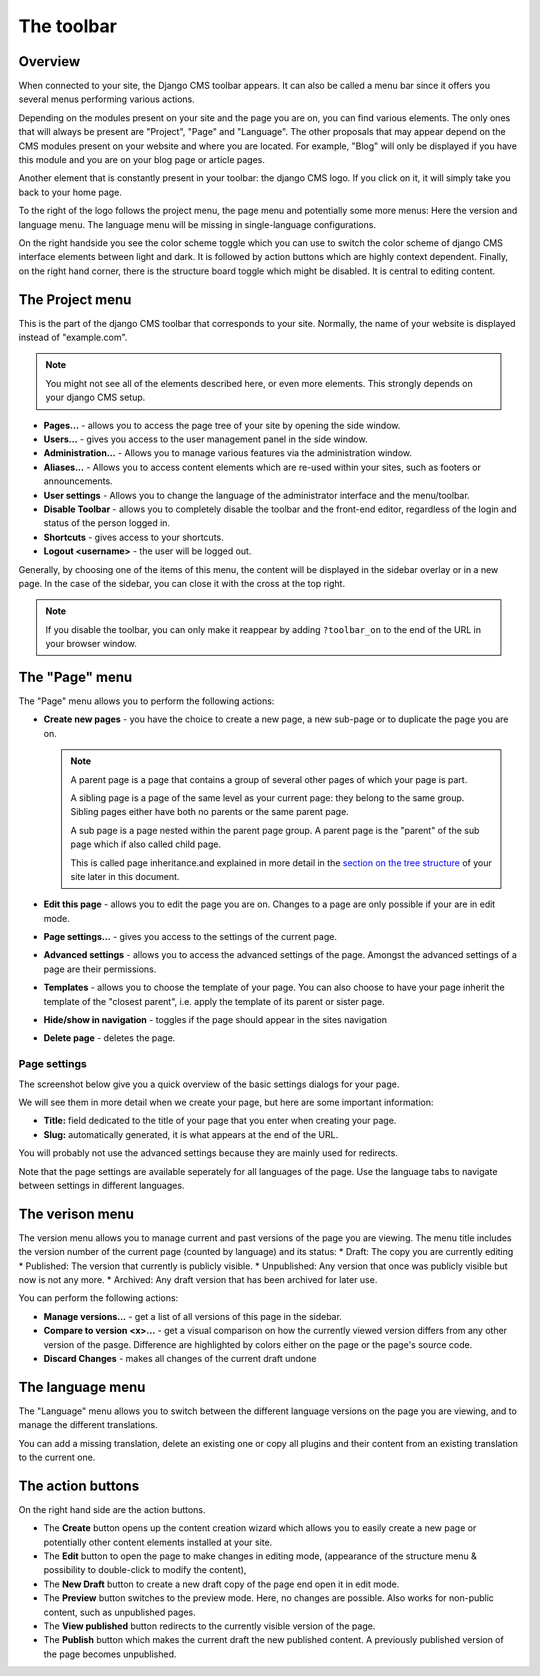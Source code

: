 .. _toolbar:

The toolbar
###########

Overview
========

When connected to your site, the Django CMS toolbar appears. It can also be called a menu bar since it offers you several menus performing various actions.

.. image:: images/02-toolbar.jpg
  :alt: The django CMS toolbar

Depending on the modules present on your site and the page you are on, you can find various elements. The only ones that will always be present are "Project", "Page" and "Language". The other proposals that may appear depend on the CMS modules present on your website and where you are located. For example, "Blog" will only be displayed if you have this module and you are on your blog page or article pages.

Another element that is constantly present in your toolbar: the django CMS logo. If you click on it, it will simply take you back to your home page.

To the right of the logo follows the project menu, the page menu and potentially some more menus: Here the version and language menu. The language menu will be missing in single-language configurations.

On the right handside you see the color scheme toggle which you can use to switch the color scheme of django CMS interface elements between light and dark. It is followed by action buttons which are highly context dependent. Finally, on the right hand corner, there is the structure board toggle which might be disabled. It is central to editing content.

The Project menu
==================

This is the part of the django CMS toolbar that corresponds to your site. Normally, the name of your website is displayed instead of "example.com".

.. image:: images/02-project-menu.jpg
  :alt: The Project menu
  :scale: 50

.. note::

  You might not see all of the elements described here, or even more elements. This strongly depends on your django CMS setup.

* **Pages...** - allows you to access the page tree of your site by opening the side window.
* **Users...** - gives you access to the user management panel in the side window.
* **Administration...** - Allows you to manage various features via the administration window.
* **Aliases...** - Allows you to access content elements which are re-used within your sites, such as footers or announcements.
* **User settings** - Allows you to change the language of the administrator interface and the menu/toolbar.
* **Disable Toolbar** - allows you to completely disable the toolbar and the front-end editor, regardless of the login and status of the person logged in.
* **Shortcuts** - gives access to your shortcuts.
* **Logout <username>** - the user will be logged out.

Generally, by choosing one of the items of this menu, the content will be displayed in the sidebar overlay or in a new page. In the case of the sidebar, you can close it with the cross at the top right.

.. note::

  If you disable the toolbar, you can only make it reappear by adding ``?toolbar_on`` to the end of the URL in your browser window.

The "Page" menu
===============

.. image:: images/02-page-menu.jpg
  :alt: The Page menu
  :scale: 50

The "Page" menu allows you to perform the following actions:

* **Create new pages** - you have the choice to create a new page, a new sub-page or to duplicate the page you are on.

  .. note::

    A parent page is a page that contains a group of several other pages of which your page is part.

    A sibling page is a page of the same level as your current page: they belong to the same group. Sibling pages either have both no parents or the same parent page.

    A sub page is a page nested within the parent page group. A parent page is the "parent" of the sub page which if also called child page.

    This is called page inheritance.and explained in more detail in the `section on the tree structure <pagetree>`_ of your site later in this document.

* **Edit this page** - allows you to edit the page you are on. Changes to a page are only possible if your are in edit mode.
* **Page settings…** - gives you access to the settings of the current page.
* **Advanced settings** - allows you to access the advanced settings of the page. Amongst the advanced settings of a page are their permissions.
* **Templates** - allows you to choose the template of your page. You can also choose to have your page inherit the template of the "closest parent", i.e. apply the template of its parent or sister page.
* **Hide/show in navigation** - toggles if the page should appear in the sites navigation
* **Delete page** - deletes the page.

Page settings
-------------

The screenshot below give you a quick overview of the basic settings dialogs for your page.

We will see them in more detail when we create your page, but here are some important information:

* **Title:** field dedicated to the title of your page that you enter when creating your page.
* **Slug:** automatically generated, it is what appears at the end of the URL.

You will probably not use the advanced settings because they are mainly used for redirects.

.. image:: images/02-page-settings.jpg
  :alt: The page settings dialogue

Note that the page settings are available seperately for all languages of the page. Use the language tabs to navigate between settings in different languages.

The verison menu
================

.. image:: images/02-version-menu.jpg
  :alt: The version menu
  :scale: 50

The version menu allows you to manage current and past versions of the page you are viewing. The menu title includes the version number of the current page (counted by language) and its status:
* Draft: The copy you are currently editing
* Published: The version that currently is publicly visible.
* Unpublished: Any version that once was publicly visible but now is not any more.
* Archived: Any draft version that has been archived for later use.

You can perform the following actions:

* **Manage versions...** - get a list of all versions of this page in the sidebar.
* **Compare to version <x>...** - get a visual comparison on how the currently viewed version differs from any other version of the pasge. Difference are highlighted by colors either on the page or the page's source code.
* **Discard Changes** - makes all changes of the current draft undone


The language menu
=================

.. image:: images/02-language-menu.jpg
  :alt: The language menu
  :scale: 50

The "Language" menu allows you to switch between the different language versions on the page you are viewing, and to manage the different translations.

You can add a missing translation, delete an existing one or copy all plugins and their content from an existing translation to the current one.

The action buttons
==================

On the right hand side are the action buttons.

* The **Create** button opens up the content creation wizard which allows you to easily create a new page or potentially other content elements installed at your site.
* The **Edit** button to open the page to make changes in editing mode, (appearance of the structure menu & possibility to double-click to modify the content),
* The **New Draft** button to create a new draft copy of the page end open it in edit mode.
* The **Preview** button switches to the preview mode. Here, no changes are possible. Also works for non-public content, such as unpublished pages.
* The **View published** button redirects to the currently visible version of the page.
* The **Publish** button which makes the current draft the new published content. A previously published version of the page becomes unpublished.

